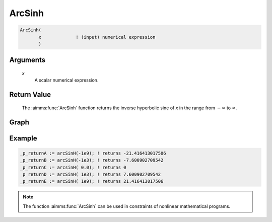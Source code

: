 .. aimms:function:: ArcSinh(x)

.. _ArcSinh:

ArcSinh
=======

.. code-block:: aimms

    ArcSinh(
           x             ! (input) numerical expression
           )

Arguments
---------

    *x*
        A scalar numerical expression.

Return Value
------------

    The :aimms:func:`ArcSinh` function returns the inverse hyperbolic sine of *x* in
    the range from :math:`-\infty` to :math:`\infty`.


Graph
--------


.. image:: images/arcsinh.png
    :align: center


Example
-----------------


.. code-block:: aimms

	_p_returnA := arcSinH(-1e9); ! returns -21.416413017506
	_p_returnB := arcSinH(-1e3); ! returns -7.600902709542
	_p_returnC := arcsinH( 0.0); ! returns 0
	_p_returnD := arcSinH( 1e3); ! returns 7.600902709542
	_p_returnE := arcSinH( 1e9); ! returns 21.416413017506

.. note::

    The function :aimms:func:`ArcSinh` can be used in constraints of nonlinear
    mathematical programs.

.. seealso::

    -   The functions :aimms:func:`ArcCosh`, :aimms:func:`ArcTanh`, :aimms:func:`Sinh`. Arithmetic functions are
        discussed in full detail in :ref:`sec:expr.num.functions` of the `Language Reference <https://documentation.aimms.com/language-reference/index.html>`__.

    -   `Wikipedia <https://en.wikipedia.org/wiki/Inverse_hyperbolic_functions>`_
